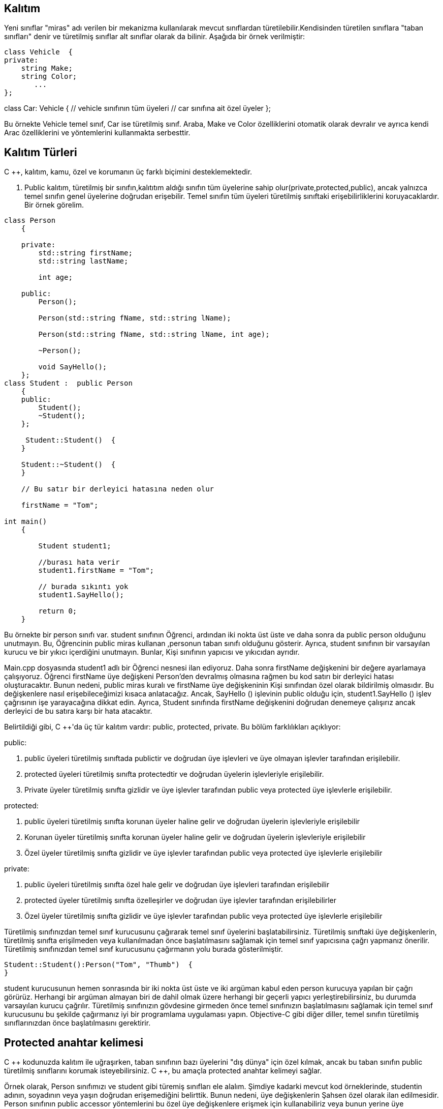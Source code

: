 == Kalıtım

Yeni sınıflar "miras" adı verilen bir mekanizma kullanılarak mevcut sınıflardan türetilebilir.Kendisinden türetilen sınıflara "taban sınıfları" denir ve türetilmiş sınıflar alt sınıflar olarak da bilinir. Aşağıda bir örnek verilmiştir:
[source,java]
class Vehicle  {   
private:  
    string Make;  
    string Color;  
       ...  
};   

class Car: Vehicle  
{   
     // vehicle sınıfının tüm üyeleri 
     // car sınıfına ait özel üyeler  
};


Bu örnekte Vehicle temel sınıf, Car ise türetilmiş sınıf. Araba, Make ve Color özelliklerini otomatik olarak devralır ve ayrıca kendi Arac özelliklerini ve yöntemlerini kullanmakta serbesttir.

== Kalıtım Türleri


C ++, kalıtım, kamu, özel ve korumanın üç farklı biçimini desteklemektedir. 

. Public kalıtım, türetilmiş bir sınıfın,kalıtıtım aldığı sınıfın tüm üyelerine sahip olur(private,protected,public), ancak yalnızca temel sınıfın genel üyelerine doğrudan erişebilir. Temel sınıfın tüm üyeleri türetilmiş sınıftaki erişebilirliklerini koruyacaklardır. Bir örnek görelim.
[source,java]
----
class Person  
    {  

    private:  
        std::string firstName;  
        std::string lastName;  

        int age;  

    public:  
        Person();  

        Person(std::string fName, std::string lName);  

        Person(std::string fName, std::string lName, int age);  

        ~Person();  

        void SayHello();  
    };
class Student :  public Person  
    {  
    public:  
        Student();  
        ~Student();  
    };
    
     Student::Student()  {  
    }  

    Student::~Student()  {  
    }  
    
    // Bu satır bir derleyici hatasına neden olur

    firstName = "Tom";
    
int main()  
    {  

        Student student1;  

        //burası hata verir  
        student1.firstName = "Tom";  

        // burada sıkıntı yok  
        student1.SayHello();  

        return 0;  
    }
----

  
Bu örnekte bir person sınıfı var.  student sınıfının Öğrenci, ardından iki nokta üst üste ve daha sonra da public person olduğunu unutmayın. Bu, Öğrencinin public miras kullanan ,personun taban sınıfı olduğunu gösterir. Ayrıca, student sınıfının bir varsayılan kurucu ve bir yıkıcı içerdiğini unutmayın. Bunlar, Kişi sınıfının yapıcısı ve yıkıcıdan ayrıdır.


Main.cpp dosyasında student1 adlı bir Öğrenci nesnesi ilan ediyoruz. Daha sonra firstName değişkenini bir değere ayarlamaya çalışıyoruz. Öğrenci firstName üye değişkeni Person'den devralmış olmasına rağmen bu kod satırı bir derleyici hatası oluşturacaktır. Bunun nedeni, public miras kuralı ve firstName üye değişkeninin Kişi sınıfından özel olarak bildirilmiş olmasıdır. Bu değişkenlere nasıl erişebileceğimizi kısaca anlatacağız. Ancak, SayHello () işlevinin public olduğu için, student1.SayHello () işlev çağrısının işe yarayacağına dikkat edin. Ayrıca, Student  sınıfında firstName değişkenini doğrudan denemeye çalışırız ancak derleyici de bu satıra karşı bir hata atacaktır.

Belirtildiği gibi, C ++'da üç tür kalıtım vardır: public, protected, private. Bu bölüm farklılıkları açıklıyor:

public:

. public üyeleri türetilmiş sınıftada publictir ve doğrudan üye işlevleri ve üye olmayan işlevler tarafından erişilebilir.        

. protected üyeleri türetilmiş sınıfta protectedtir ve doğrudan üyelerin işlevleriyle erişilebilir.

. Private üyeler türetilmiş sınıfta gizlidir ve üye işlevler tarafından public veya protected üye işlevlerle erişilebilir.

protected:

. public üyeleri türetilmiş sınıfta korunan üyeler haline gelir ve doğrudan üyelerin işlevleriyle erişilebilir

. Korunan üyeler türetilmiş sınıfta korunan üyeler haline gelir ve doğrudan üyelerin işlevleriyle erişilebilir

. Özel üyeler türetilmiş sınıfta gizlidir ve üye işlevler tarafından public veya protected üye işlevlerle erişilebilir

private:

. public üyeleri türetilmiş sınıfta özel hale gelir ve doğrudan üye işlevleri tarafından erişilebilir

. protected üyeler türetilmiş sınıfta özelleşirler ve doğrudan üye işlevler tarafından erişilebilirler


. Özel üyeler türetilmiş sınıfta gizlidir ve üye işlevler tarafından public veya protected üye işlevlerle erişilebilir

Türetilmiş sınıfınızdan temel sınıf kurucusunu çağırarak temel sınıf üyelerini başlatabilirsiniz. Türetilmiş sınıftaki üye değişkenlerin, türetilmiş sınıfta erişilmeden veya kullanılmadan önce başlatılmasını sağlamak için temel sınıf yapıcısına çağrı yapmanız önerilir. Türetilmiş sınıfınızdan temel sınıf kurucusunu çağırmanın yolu burada gösterilmiştir.
[source,java]
----
Student::Student():Person("Tom", "Thumb")  {  
}
----

  
student kurucusunun hemen sonrasında bir iki nokta üst üste ve iki argüman kabul eden person kurucuya yapılan bir çağrı görürüz. Herhangi bir argüman almayan biri de dahil olmak üzere herhangi bir geçerli yapıcı yerleştirebilirsiniz, bu durumda varsayılan kurucu çağrılır. Türetilmiş sınıfınızın gövdesine girmeden önce temel sınıfınızın başlatılmasını sağlamak için temel sınıf kurucusunu bu şekilde çağırmanız iyi bir programlama uygulaması yapın. Objective-C gibi diğer diller, temel sınıfın türetilmiş sınıflarınızdan önce başlatılmasını gerektirir.

== Protected anahtar kelimesi

  
C +++++ kodunuzda kalıtım ile uğraşırken, taban sınıfının bazı üyelerini "dış dünya" için özel kılmak, ancak bu taban sınıfın public türetilmiş sınıflarını korumak isteyebilirsiniz. C +++++, bu amaçla protected anahtar kelimeyi sağlar.

Örnek olarak, Person sınıfımızı ve student gibi türemiş sınıfları ele alalım. Şimdiye kadarki mevcut kod örneklerinde, studentin adının, soyadının veya yaşın doğrudan erişemediğini belirttik. Bunun nedeni, üye değişkenlerin Şahsen özel olarak ilan edilmesidir. Person sınıfının public accessor yöntemlerini bu özel üye değişkenlere erişmek için kullanabiliriz veya bunun yerine üye değişkenleri korumalı hale getirebiliriz. Böylece, çağrıyı erişim metodlarını aramaya gerek duymadan öğrenci sınıfımızda doğrudan başlatabiliriz. Belki de bunu yapmak istiyoruz, çünkü bir örnek olarak, bir Öğrenciyle Öğretmen arasında farklı şekilde yaş doğrulamasını yapmak istiyoruz. Öğrenci veya Öğretmen türetilen sınıflarda özel doğrulama kodu oluşturabilir ve yaşın korumalı erişimini sağlayarak üye değişkenini yaşa göre doğrudan ayarlayabiliriz.

== Arkadaş Fonksiyonlar(Friend Functions)
  
Bir sınıf harici bir işlevi arkadaş fonksiyonu olarak tanımlayabilir. Bu, arkadaş işlevinin özel üyeler de dahil olmak üzere sınıfın tüm üyelerine erişmesini sağlar. Arkadaş işlevleri üye değildir, yani bir "bu" işaretçi almazlar. Sonuç olarak, bir nesneye erişmek için açık bir parametre gerektirmeleri gerekir.

Aşağıdaki örnek, bir sınıfın SomeExternalFunction () adlı harici bir fonksiyonu sınıfın arkadaş fonksiyonu olarak nasıl ilan edebileceğini gösterir. SomeExternalFunction () fonksiyonun ele alacağı nesneyi tanımlayan bir referans parametresi alır:
[source,java]
----
 class MyClass  {  
 
        friend void SomeExternalFunction(MyClass & targetObject);  
    };
----

Aşağıdaki kod parçası, SomeExternalFunction () öğesini nasıl uygulayabileceğinizi gösterir. Genel olarak, arkadaş fonksiyonu uygulamalarını, aynı sınıfın anlamsal anlamının bir parçası olduğu için, üye işlev uygulamaları ile aynı kaynak dosyaya koyarsınız. Bununla birlikte, sınıfın üyeleri olmadığı için arkadaş işlevlerini ClassName :: sözdizimiyle öneki kullanmazsınız.
[source,java]
----
   void SomeExternalFunction(MyClass & targetObject) {  
    
    }
----

== Arkadaş Sınıflar(Friend Classes)

  
Bir sınıf başka bir sınıfı arkadaşı olarak tanımlayabilir. Bir arkadaş sınıfı, birinci sınıfın tüm üyelerine erişebilir. Bu, "ikili sisteminiz" varsa, birbirleriyle yakından ilgili olan iki sınıf olması durumunda yararlıdır.

Arkadaş sınıflarının iyi bir örneği C ++'daki "handle-body" deyimidir. Bu deyim, bir semantik sınıfı, ilgili verileri tanımlayan bir "gövde" sınıfı ve genel davranışı tanımlayan "tanıtıcı" bir sınıfa karşılık gelen iki sınıfa bölünür. Gövde, tanı sınıfını bir arkadaş sınıfı olarak tanımlar; böylece tanı sınıfı, gövde sınıfındaki tüm üyelere (özel üyeler dahil) erişebilir.

Aşağıdaki kod listeleri, C ++ 'da arkadaş sınıfları kullanarak handle-body deyimini nasıl uygulayacağınızı gösterir.

class Handle;  // Forward reference of the "handle" class, so the compiler knows about it.  
[source,java]
----
    class Body  
    {  
        friend class Handle;  

    private:  
        int someData;  
        ...  
    };
    
    class Handle  
    {  
    private:  
        Body * body;   

    public:  
        Handle();  
        ~Handle();  

        void someOperationOnBody();  
        ...  
    };
      Handle::Handle()  
    {  
        body = new Body;  // Create the underlying "body" object.  
    }  

    Handle::~Handle()  
    {  
        delete body;      // Delete the underlying "body" object.  
    }  

    void Handle::someOperationOnBody()  
    {  
        someData = 42;    // Perform operations on the underlying "body" object.  
    }
----